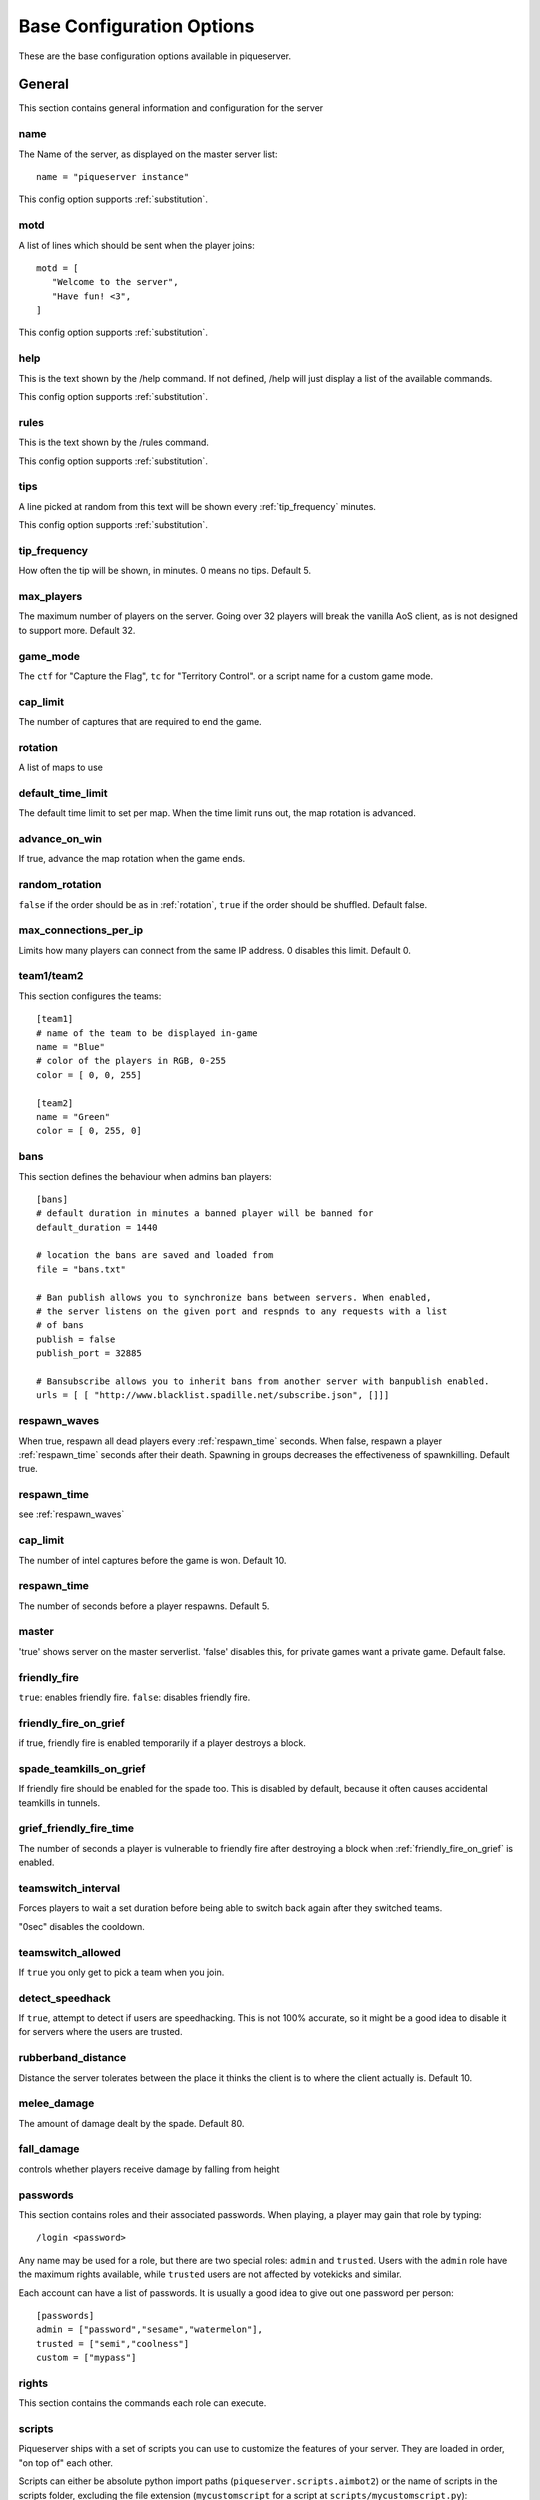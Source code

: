 Base Configuration Options
==========================

These are the base configuration options available in piqueserver.

General
-------

This section contains general information and configuration for the server

name
++++

The Name of the server, as displayed on the master server list::

    name = "piqueserver instance"

This config option supports :ref:`substitution`.

motd
++++

A list of lines which should be sent when the player joins::

    motd = [
       "Welcome to the server",
       "Have fun! <3",
    ]

This config option supports :ref:`substitution`.

help
++++

This is the text shown by the /help command. If not defined, /help will
just display a list of the available commands.

This config option supports :ref:`substitution`.

rules
+++++

This is the text shown by the /rules command.

This config option supports :ref:`substitution`.

tips
++++

A line picked at random from this text will be shown every :ref:`tip_frequency` minutes.

This config option supports :ref:`substitution`.

.. _tip_frequency:

tip_frequency
+++++++++++++

How often the tip will be shown, in minutes. 0 means no tips. Default 5.

max_players
+++++++++++

The maximum number of players on the server. Going over 32 players will break
the vanilla AoS client, as is not designed to support more. Default 32.

game_mode
+++++++++

The ``ctf`` for "Capture the Flag", ``tc`` for "Territory Control". or a script
name for a custom game mode.

cap_limit
+++++++++

The number of captures that are required to end the game.

.. _rotation:

rotation
++++++++

A list of maps to use

default_time_limit
++++++++++++++++++

The default time limit to set per map. When the time limit runs out, the map rotation is advanced.

advance_on_win
++++++++++++++

If true, advance the map rotation when the game ends.

random_rotation
+++++++++++++++

``false`` if the order should be as in :ref:`rotation`, ``true`` if the order
should be shuffled. Default false.

max_connections_per_ip
++++++++++++++++++++++

Limits how many players can connect from the same IP address. 0 disables this limit. Default 0.

team1/team2
+++++++++++

This section configures the teams::

    [team1]
    # name of the team to be displayed in-game
    name = "Blue"
    # color of the players in RGB, 0-255
    color = [ 0, 0, 255]

    [team2]
    name = "Green"
    color = [ 0, 255, 0]

bans
++++

This section defines the behaviour when admins ban players::

    [bans]
    # default duration in minutes a banned player will be banned for
    default_duration = 1440

    # location the bans are saved and loaded from
    file = "bans.txt"

    # Ban publish allows you to synchronize bans between servers. When enabled,
    # the server listens on the given port and respnds to any requests with a list
    # of bans
    publish = false
    publish_port = 32885

    # Bansubscribe allows you to inherit bans from another server with banpublish enabled.
    urls = [ [ "http://www.blacklist.spadille.net/subscribe.json", []]]

.. _respawn_waves:

respawn_waves
+++++++++++++

When true, respawn all dead players every :ref:`respawn_time` seconds. When
false, respawn a player :ref:`respawn_time` seconds after their death. Spawning
in groups decreases the effectiveness of spawnkilling. Default true.

.. _respawn_time:

respawn_time
++++++++++++

see :ref:`respawn_waves`

cap_limit
+++++++++

The number of intel captures before the game is won. Default 10.


respawn_time
++++++++++++

The number of seconds before a player respawns. Default 5.

master
++++++

'true' shows server on the master serverlist. 'false' disables this, for
private games want a private game. Default false.

friendly_fire
+++++++++++++

``true``: enables friendly fire.
``false``: disables friendly fire.

.. _friendly_fire_on_grief:

friendly_fire_on_grief
++++++++++++++++++++++
if true, friendly fire is enabled temporarily if a player destroys a block.

spade_teamkills_on_grief
++++++++++++++++++++++++
If friendly fire should be enabled for the spade too. This is disabled by
default, because it often causes accidental teamkills in tunnels.

grief_friendly_fire_time
++++++++++++++++++++++++

The number of seconds a player is vulnerable to friendly fire after destroying
a block when :ref:`friendly_fire_on_grief` is enabled.

teamswitch_interval
+++++++++++++++++++

Forces players to wait a set duration before being able to switch back
again after they switched teams.

"0sec" disables the cooldown.

teamswitch_allowed
++++++++++++++++++

If ``true`` you only get to pick a team when you join.

detect_speedhack
++++++++++++++++

If ``true``, attempt to detect if users are speedhacking. This is not 100%
accurate, so it might be a good idea to disable it for servers where the users
are trusted.

rubberband_distance
+++++++++++++++++++

Distance the server tolerates between the place it thinks the client is to where the client actually is.
Default 10.

melee_damage
++++++++++++

The amount of damage dealt by the spade. Default 80.

fall_damage
+++++++++++

controls whether players receive damage by falling from height

passwords
+++++++++

This section contains roles and their associated passwords. When playing, a
player may gain that role by typing::

    /login <password>

Any name may be used for a role, but there are two special roles:
``admin`` and ``trusted``. Users with the ``admin`` role have the maximum rights
available, while ``trusted`` users are not affected by votekicks and similar.

Each account can have a list of passwords. It is usually a good idea to give
out one password per person::

    [passwords]
    admin = ["password","sesame","watermelon"],
    trusted = ["semi","coolness"]
    custom = ["mypass"]

rights
++++++

This section contains the commands each role can execute.

scripts
+++++++

.. TODO Document this on a separate page

Piqueserver ships with a set of scripts you can use to customize the features
of your server. They are loaded in order, "on top of" each other.

Scripts can either be absolute python import paths
(``piqueserver.scripts.aimbot2``) or the name of scripts in the scripts folder,
excluding the file extension (``mycustomscript`` for a script at
``scripts/mycustomscript.py``)::

    scripts = [
        "piqueserver.scripts.rollback",
        "piqueserver.scripts.protect",
        "myscript",
    ]

Logging
+++++++

Piqueserver can log events that happen to a text file::

    [logging]
    # set log level
    # log levels in decending order: debug, info, warn, error, critical
    loglevel = "info"
    # the logfile to log to
    # relative paths are resolved relative to the config directory; parent
    # directories are created as necessary
    # empty string disables logging
    logfile = "./logs/log.txt"

    # Write a new log file each day
    rotate_daily = true

    # enable the debug logging
    debug_log = false
    # enable profiling
    profile = false

ssh
+++

This section controls `SSH`_ "manhole" access to the server. This allows you
access to a python shell. This is mainly useful for debugging. If you don't know
what you are doing, you should leave it disabled::

    [ssh]
    enabled = false
    port = 32887

    [ssh.users]
    # user = password
    # pairs for credentials allowed to login to the ssh server
    # WARNING: keep these credentials secure since this gives console access to the server
    # on which piqueserver is running!
    user1 = "ssh_pass_change_this"

.. _ssh: http://en.wikipedia.org/wiki/Secure_Shell

status_server
+++++++++++++

The status server is a built-in web server that displays information about the
server and connected players::

    [status_server]
    enabled = true
    # the port to listen on
    port = 32886
    # write an access log
    logging = false

server_prefix
+++++++++++++

When the server sends messages to users, the message is prefixed with the characters in server_prefix.

user_blocks_only
++++++++++++++++

Controls whether users can affect the map's initial blocks.

logfile
+++++++

The file where the server log is recorded. Relative paths are resolved relative
to the configuration directory. For example if the logfile is `./logs/log.txt`,
this will be in the `logs` subdirectory of the config directory.

balanced_teams
++++++++++++++

If 0, any permutation of teams is allowed. If 1 or greater, players are not
allowed to join a team if that would mean the difference in players count
between the two teams is more than the ``balanced_teams`` value. Default 2.

login_retries
+++++++++++++

The number of /login attempts allowed before users are auto-kicked. Default 3.

irc
+++

This section configures an IRC chatbot that reports server events in the given channel::

    [irc]
    enabled = false
    # IRC login details
    nickname = "piqueserver"
    username = "piqueserver"
    realname = "piqueserver"
    server = "irc.quakenet.org"
    port = 6667

    # channel to join into
    channel = "#piquserver-bots"
    # password for the channel
    password = ""

    # prefixes irc users must use for bot to process as command or to send to game chat
    commandprefix = "!"
    chatprefix = "."

set_god_build
+++++++++++++

Put the player into god build mode automatically when entering god mode

time_announcements
++++++++++++++++++

Configure the times that announcements about the remaining time should be made.
This value is a list of times remaining in seconds.

ip_getter
+++++++++

Optionally override the service used to fetch the server's public ip address.
Eg. `"https://api.ipify.org"`. If this is set to an empty string,
IP getting is disabled.

Note: this url must return solely the ip address in the response body.

release_notifications
+++++++++++++++++++++

Check github for new releases and notify admins if so. Default True.

Optionally override the service used to fetch the server's public ip address.
Eg. `"https://api.ipify.org"`. If this is set to an empty string,
IP getting is disabled.

Note: this url must return solely the ip address in the response body.
